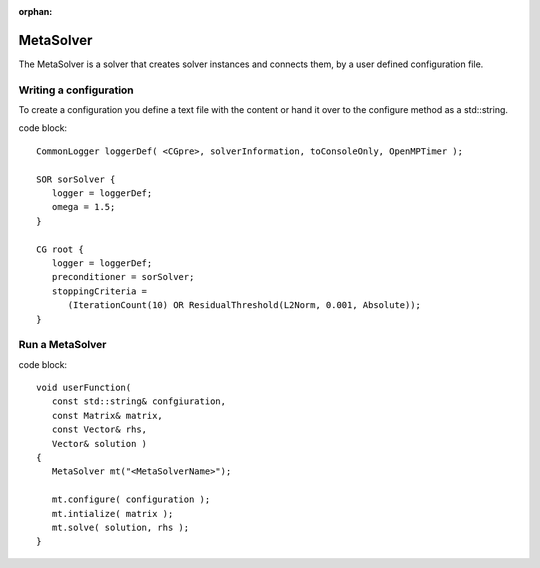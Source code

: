 :orphan:

MetaSolver
----------

The MetaSolver is a solver that creates solver instances and connects them, by a user defined 
configuration file.

Writing a configuration
.......................

To create a configuration you define a text file with the content or hand it over to the 
configure method as a std::string.

code block::

   CommonLogger loggerDef( <CGpre>, solverInformation, toConsoleOnly, OpenMPTimer );

   SOR sorSolver {
      logger = loggerDef; 
      omega = 1.5;
   }
   
   CG root {
      logger = loggerDef;
      preconditioner = sorSolver;
      stoppingCriteria = 
         (IterationCount(10) OR ResidualThreshold(L2Norm, 0.001, Absolute));
   }

Run a MetaSolver
................

code block::

   void userFunction( 
      const std::string& confgiuration, 
      const Matrix& matrix, 
      const Vector& rhs,
      Vector& solution )
   {
      MetaSolver mt("<MetaSolverName>");
   
      mt.configure( configuration );
      mt.intialize( matrix );
      mt.solve( solution, rhs );
   }
 